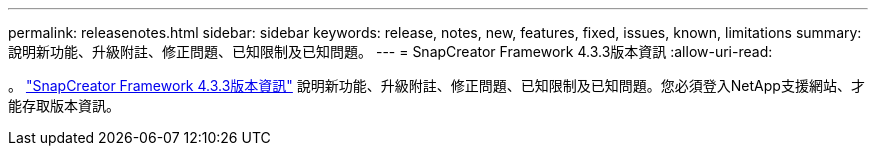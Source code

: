 ---
permalink: releasenotes.html 
sidebar: sidebar 
keywords: release, notes, new, features, fixed, issues, known, limitations 
summary: 說明新功能、升級附註、修正問題、已知限制及已知問題。 
---
= SnapCreator Framework 4.3.3版本資訊
:allow-uri-read: 


。 link:https://library.netapp.com/ecm/ecm_get_file/ECMLP2854416["SnapCreator Framework 4.3.3版本資訊"] 說明新功能、升級附註、修正問題、已知限制及已知問題。您必須登入NetApp支援網站、才能存取版本資訊。
